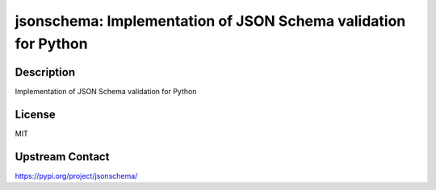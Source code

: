 jsonschema: Implementation of JSON Schema validation for Python
===============================================================

Description
-----------

Implementation of JSON Schema validation for Python

License
-------

MIT

Upstream Contact
----------------

https://pypi.org/project/jsonschema/


